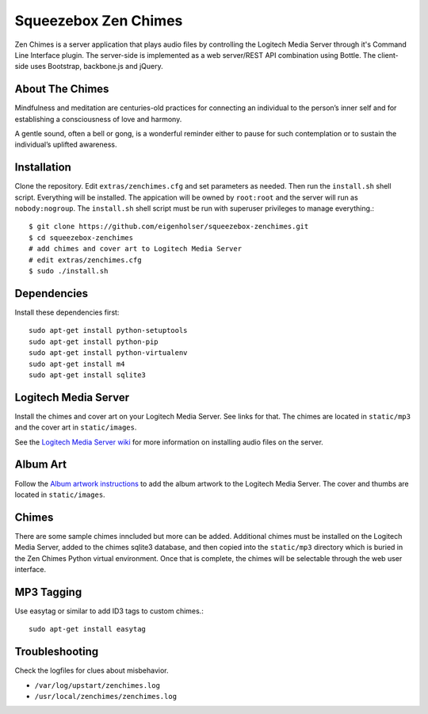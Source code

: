 Squeezebox Zen Chimes
=====================
Zen Chimes is a server application that plays audio files by controlling the
Logitech Media Server through it's Command Line Interface plugin. The server-side
is implemented as a web server/REST API combination using Bottle. The client-side
uses Bootstrap, backbone.js and jQuery.

About The Chimes
----------------
Mindfulness and meditation are centuries-old practices for connecting an
individual to the person’s inner self and for establishing a consciousness of
love and harmony.

A gentle sound, often a bell or gong, is a wonderful reminder either to pause
for such contemplation or to sustain the individual’s uplifted awareness.


Installation
------------
Clone the repository. Edit ``extras/zenchimes.cfg`` and set parameters as
needed. Then run the ``install.sh`` shell script. Everything will be installed.
The appication will be owned by ``root:root`` and the server will run as
``nobody:nogroup``. The ``install.sh`` shell script must be run with superuser
privileges to manage everything.::

    $ git clone https://github.com/eigenholser/squeezebox-zenchimes.git
    $ cd squeezebox-zenchimes
    # add chimes and cover art to Logitech Media Server
    # edit extras/zenchimes.cfg
    $ sudo ./install.sh

Dependencies
------------
Install these dependencies first::

    sudo apt-get install python-setuptools
    sudo apt-get install python-pip
    sudo apt-get install python-virtualenv
    sudo apt-get install m4
    sudo apt-get install sqlite3

Logitech Media Server
---------------------
Install the chimes and cover art on your Logitech Media Server. See links
for that. The chimes are located in ``static/mp3`` and the
cover art in ``static/images``.

See the `Logitech Media Server wiki <http://wiki.slimdevices.com/index.php/Main_Page>`_
for more information on installing audio files on the server.

Album Art
---------
Follow the `Album artwork instructions <http://wiki.slimdevices.com/index.php/Album_Artwork>`_
to add the album artwork to the Logitech Media Server. The cover and thumbs are
located in ``static/images``.

Chimes
------
There are some sample chimes inncluded but more can be added. Additional chimes
must be installed on the Logitech Media Server, added to the chimes sqlite3
database, and then copied into the ``static/mp3`` directory which is
buried in the Zen Chimes Python virtual environment. Once that is complete,
the chimes will be selectable through the web user interface.

MP3 Tagging
-----------
Use easytag or similar to add ID3 tags to custom chimes.::

    sudo apt-get install easytag

Troubleshooting
---------------
Check the logfiles for clues about misbehavior.

*  ``/var/log/upstart/zenchimes.log``
*  ``/usr/local/zenchimes/zenchimes.log``
